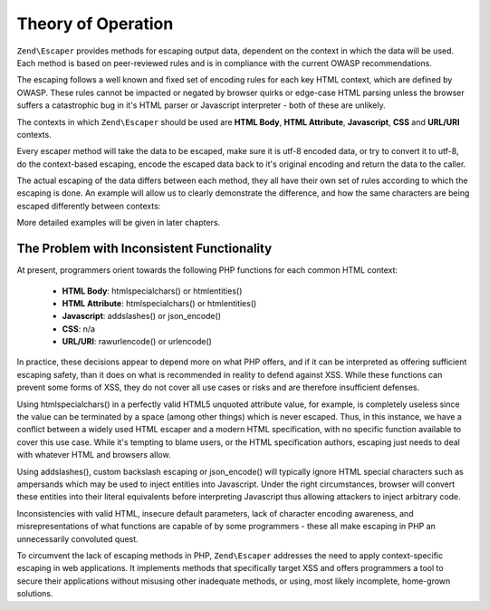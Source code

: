.. _zend.escaper.theory-of-operation:

Theory of Operation
===================

``Zend\Escaper`` provides methods for escaping output data, dependent on the context in which the data will be used.
Each method is based on peer-reviewed rules and is in compliance with the current OWASP recommendations.

The escaping follows a well known and fixed set of encoding rules for each key HTML context, which are defined by
OWASP. These rules cannot be impacted or negated by browser quirks or edge-case HTML parsing unless the browser 
suffers a catastrophic bug in it's HTML parser or Javascript interpreter - both of these are unlikely.

The contexts in which ``Zend\Escaper`` should be used are **HTML Body**, **HTML Attribute**, **Javascript**, **CSS**
and **URL/URI** contexts.

Every escaper method will take the data to be escaped, make sure it is utf-8 encoded data, or try to convert it to
utf-8, do the context-based escaping, encode the escaped data back to it's original encoding and return the data to
the caller.

The actual escaping of the data differs between each method, they all have their own set of rules according to which
the escaping is done. An example will allow us to clearly demonstrate the difference, and how the
same characters are being escaped differently between contexts:

.. code-block:: php
    :linenos:

    $escaper = new Zend\Escaper\Escaper('utf-8');

    // &lt;script&gt;alert(&quot;zf2&quot;)&lt;/script&gt;
    echo $escaper->escapeHtml('<script>alert("zf2")</script>');
    // &lt;script&gt;alert&#x28;&quot;zf2&quot;&#x29;&lt;&#x2F;script&gt;
    echo $escaper->escapeHtmlAttr('<script>alert("zf2")</script>');
    // \x3Cscript\x3Ealert\x28\x22zf2\x22\x29\x3C\x2Fscript\x3E
    echo $escaper->escapeJs('<script>alert("zf2")</script>');
    // \3C script\3E alert\28 \22 zf2\22 \29 \3C \2F script\3E 
    echo $escaper->escapeCss('<script>alert("zf2")</script>');
    // %3Cscript%3Ealert%28%22zf2%22%29%3C%2Fscript%3E
    echo $escaper->escapeUrl('<script>alert("zf2")</script>');


More detailed examples will be given in later chapters.

.. _zend.escaper.theory-of-operation.problem-with-inconsistent-functionality

The Problem with Inconsistent Functionality
-------------------------------------------

At present, programmers orient towards the following PHP functions for each common HTML context:

 - **HTML Body**: htmlspecialchars() or htmlentities()
 - **HTML Attribute**: htmlspecialchars() or htmlentities()
 - **Javascript**: addslashes() or json_encode()
 - **CSS**: n/a
 - **URL/URI**: rawurlencode() or urlencode()


In practice, these decisions appear to depend more on what PHP offers, and if it can be interpreted as offering 
sufficient escaping safety, than it does on what is recommended in reality to defend against XSS. While these 
functions can prevent some forms of XSS, they do not cover all use cases or risks and are therefore insufficient 
defenses.

Using htmlspecialchars() in a perfectly valid HTML5 unquoted attribute value, for example, is completely useless 
since the value can be terminated by a space (among other things) which is never escaped. Thus, in this instance, 
we have a conflict between a widely used HTML escaper and a modern HTML specification, with no specific function 
available to cover this use case. While it's tempting to blame users, or the HTML specification authors, escaping 
just needs to deal with whatever HTML and browsers allow.

Using addslashes(), custom backslash escaping or json_encode() will typically ignore HTML special characters such as
ampersands which may be used to inject entities into Javascript. Under the right circumstances, browser will convert
these entities into their literal equivalents before interpreting Javascript thus allowing attackers to inject 
arbitrary code.

Inconsistencies with valid HTML, insecure default parameters, lack of character encoding awareness, and misrepresentations
of what functions are capable of by some programmers - these all make escaping in PHP an unnecessarily convoluted 
quest.

To circumvent the lack of escaping methods in PHP, ``Zend\Escaper`` addresses the need to apply context-specific
escaping in web applications. It implements methods that specifically target XSS and offers programmers a tool to
secure their applications without misusing other inadequate methods, or using, most likely incomplete, home-grown
solutions.
